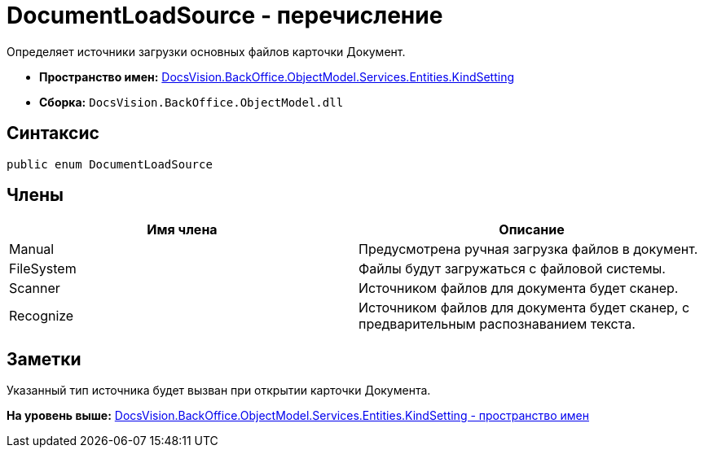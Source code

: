 = DocumentLoadSource - перечисление

Определяет источники загрузки основных файлов карточки Документ.

* [.keyword]*Пространство имен:* xref:KindSetting_NS.adoc[DocsVision.BackOffice.ObjectModel.Services.Entities.KindSetting]
* [.keyword]*Сборка:* [.ph .filepath]`DocsVision.BackOffice.ObjectModel.dll`

== Синтаксис

[source,pre,codeblock,language-csharp]
----
public enum DocumentLoadSource
----

== Члены

[cols=",",options="header",]
|===
|Имя члена |Описание
|Manual |Предусмотрена ручная загрузка файлов в документ.
|FileSystem |Файлы будут загружаться с файловой системы.
|Scanner |Источником файлов для документа будет сканер.
|Recognize |Источником файлов для документа будет сканер, с предварительным распознаванием текста.
|===

== Заметки

Указанный тип источника будет вызван при открытии карточки Документа.

*На уровень выше:* xref:../../../../../../../api/DocsVision/BackOffice/ObjectModel/Services/Entities/KindSetting/KindSetting_NS.adoc[DocsVision.BackOffice.ObjectModel.Services.Entities.KindSetting - пространство имен]
